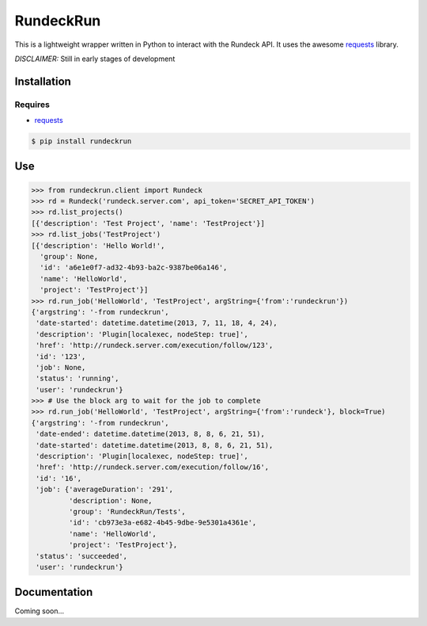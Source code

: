 RundeckRun
==========

This is a lightweight wrapper written in Python to interact with the Rundeck
API. It uses the awesome `requests <http://docs.python-requests.org/>`_
library.

*DISCLAIMER:* Still in early stages of development

Installation
------------

Requires
~~~~~~~~
* `requests <http://docs.python-requests.org/>`_

.. code-block:: bash

    $ pip install rundeckrun


Use
---

.. code-block:: pycon

    >>> from rundeckrun.client import Rundeck
    >>> rd = Rundeck('rundeck.server.com', api_token='SECRET_API_TOKEN')
    >>> rd.list_projects()
    [{'description': 'Test Project', 'name': 'TestProject'}]
    >>> rd.list_jobs('TestProject')
    [{'description': 'Hello World!',
      'group': None,
      'id': 'a6e1e0f7-ad32-4b93-ba2c-9387be06a146',
      'name': 'HelloWorld',
      'project': 'TestProject'}]
    >>> rd.run_job('HelloWorld', 'TestProject', argString={'from':'rundeckrun'})
    {'argstring': '-from rundeckrun',
     'date-started': datetime.datetime(2013, 7, 11, 18, 4, 24),
     'description': 'Plugin[localexec, nodeStep: true]',
     'href': 'http://rundeck.server.com/execution/follow/123',
     'id': '123',
     'job': None,
     'status': 'running',
     'user': 'rundeckrun'}
    >>> # Use the block arg to wait for the job to complete
    >>> rd.run_job('HelloWorld', 'TestProject', argString={'from':'rundeck'}, block=True)
    {'argstring': '-from rundeckrun',
     'date-ended': datetime.datetime(2013, 8, 8, 6, 21, 51),
     'date-started': datetime.datetime(2013, 8, 8, 6, 21, 51),
     'description': 'Plugin[localexec, nodeStep: true]',
     'href': 'http://rundeck.server.com/execution/follow/16',
     'id': '16',
     'job': {'averageDuration': '291',
             'description': None,
             'group': 'RundeckRun/Tests',
             'id': 'cb973e3a-e682-4b45-9dbe-9e5301a4361e',
             'name': 'HelloWorld',
             'project': 'TestProject'},
     'status': 'succeeded',
     'user': 'rundeckrun'}




Documentation
-------------

Coming soon...
